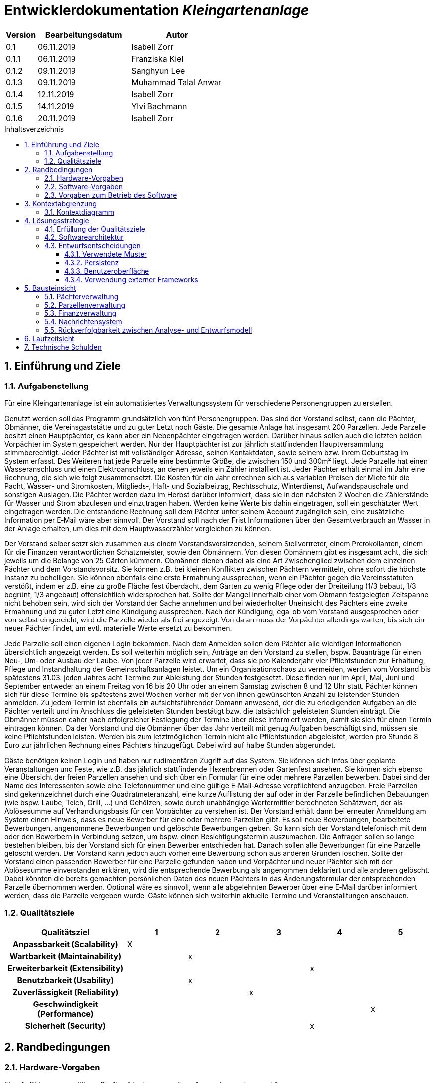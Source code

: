 = Entwicklerdokumentation __{project_name}__
:project_name: Kleingartenanlage
:company_name: Kleingartenanlage eV.
:toc:
:toclevels: 3
:toc-title: Inhaltsverzeichnis
:toc-placement!:
:sectanchors:
:numbered:

[options="header"]
[cols="1, 3, 3"]
|===
| Version | Bearbeitungsdatum | Autor
| 0.1     | 06.11.2019        | Isabell Zorr
| 0.1.1   | 06.11.2019        | Franziska Kiel
| 0.1.2   | 09.11.2019        | Sanghyun Lee
| 0.1.3   | 09.11.2019        | Muhammad Talal Anwar
| 0.1.4   | 12.11.2019        | Isabell Zorr
| 0.1.5   | 14.11.2019        | Ylvi Bachmann
| 0.1.6   | 20.11.2019        | Isabell Zorr

|===

toc::[]

== Einführung und Ziele

=== Aufgabenstellung

Für eine Kleingartenanlage ist ein automatisiertes Verwaltungssystem für verschiedene Personengruppen zu erstellen.

Genutzt werden soll das Programm grundsätzlich von fünf Personengruppen. Das sind der Vorstand
selbst, dann die Pächter, Obmänner, die Vereinsgaststätte und zu guter Letzt noch Gäste.
Die gesamte Anlage hat insgesamt 200 Parzellen. Jede Parzelle besitzt einen Hauptpächter, es kann
aber ein Nebenpächter eingetragen werden. Darüber hinaus sollen auch die letzten beiden
Vorpächter im System gespeichert werden. Nur der Hauptpächter ist zur jährlich stattfindenden
Hauptversammlung stimmberechtigt. Jeder Pächter ist mit vollständiger Adresse, seinen
Kontaktdaten, sowie seinem bzw. ihrem Geburtstag im System erfasst.
Des Weiteren hat jede Parzelle eine bestimmte Größe, die zwischen 150 und 300m² liegt. Jede Parzelle hat einen
Wasseranschluss und einen Elektroanschluss, an denen jeweils ein Zähler installiert ist. Jeder Pächter
erhält einmal im Jahr eine Rechnung, die sich wie folgt zusammensetzt. Die Kosten für ein Jahr
errechnen sich aus variablen Preisen der Miete für die Pacht, Wasser- und Stromkosten, Mitglieds-, Haft- und Sozialbeitrag,
Rechtsschutz, Winterdienst, Aufwandspauschale und sonstigen Auslagen.
Die Pächter werden dazu im
Herbst darüber informiert, dass sie in den nächsten 2 Wochen die Zählerstände für Wasser und
Strom abzulesen und einzutragen haben. Werden keine Werte bis dahin eingetragen, soll ein
geschätzter Wert eingetragen werden. Die entstandene Rechnung soll dem Pächter unter seinem
Account zugänglich sein, eine zusätzliche Information per E‐Mail wäre aber sinnvoll. Der Vorstand soll
nach der Frist Informationen über den Gesamtverbrauch an Wasser in der Anlage erhalten, um dies
mit dem Hauptwasserzähler vergleichen zu können.

Der Vorstand selber setzt sich zusammen aus einem Vorstandsvorsitzenden, seinem Stellvertreter,
einem Protokollanten, einem für die Finanzen verantwortlichen Schatzmeister, sowie den
Obmännern. Von diesen Obmännern gibt es insgesamt acht, die sich jeweils um die Belange von 25
Gärten kümmern. Obmänner dienen dabei als eine Art Zwischenglied zwischen dem einzelnen
Pächter und dem Vorstandsvorsitz. Sie können z.B. bei kleinen Konflikten zwischen Pächtern
vermitteln, ohne sofort die höchste Instanz zu behelligen. Sie können ebenfalls eine erste Ermahnung
aussprechen, wenn ein Pächter gegen die Vereinsstatuten verstößt, indem er z.B. eine zu große
Fläche fest überdacht, dem Garten zu wenig Pflege oder der Dreiteilung (1/3 bebaut, 1/3 begrünt,
1/3 angebaut) offensichtlich widersprochen hat. Sollte der Mangel innerhalb einer vom Obmann
festgelegten Zeitspanne nicht behoben sein, wird sich der Vorstand der Sache annehmen und bei
wiederholter Uneinsicht des Pächters eine zweite Ermahnung und zu guter Letzt eine Kündigung
aussprechen. Nach der Kündigung, egal ob vom Vorstand ausgesprochen oder von selbst eingereicht,
wird die Parzelle wieder als frei angezeigt. Von da an muss der Vorpächter allerdings warten, bis sich
ein neuer Pächter findet, um evtl. materielle Werte ersetzt zu bekommen.

Jede Parzelle soll einen eigenen Login bekommen. Nach dem Anmelden sollen dem Pächter alle
wichtigen Informationen übersichtlich angezeigt werden. Es soll weiterhin möglich sein, Anträge an
den Vorstand zu stellen, bspw. Bauanträge für einen Neu‐, Um‐ oder Ausbau der Laube. Von jeder
Parzelle wird erwartet, dass sie pro Kalenderjahr vier Pflichtstunden zur Erhaltung, Pflege und
Instandhaltung der Gemeinschaftsanlagen leistet. Um ein Organisationschaos zu vermeiden, werden
vom Vorstand bis spätestens 31.03. jeden Jahres acht Termine zur Ableistung der Stunden
festgesetzt. Diese finden nur im April, Mai, Juni und September entweder an einem Freitag von 16 bis
20 Uhr oder an einem Samstag zwischen 8 und 12 Uhr statt. Pächter können sich für diese Termine
bis spätestens zwei Wochen vorher mit der von ihnen gewünschten Anzahl zu leistender Stunden
anmelden. Zu jedem Termin ist ebenfalls ein aufsichtsführender Obmann anwesend, der die zu
erledigenden Aufgaben an die Pächter verteilt und im Anschluss die geleisteten Stunden bestätigt
bzw. die tatsächlich geleisteten Stunden einträgt. Die Obmänner müssen daher nach erfolgreicher
Festlegung der Termine über diese informiert werden, damit sie sich für einen Termin eintragen
können. Da der Vorstand und die Obmänner über das Jahr verteilt mit genug Aufgaben beschäftigt
sind, müssen sie keine Pflichtstunden leisten. Werden bis zum letztmöglichen Termin nicht alle
Pflichtstunden abgeleistet, werden pro Stunde 8 Euro zur jährlichen Rechnung eines Pächters
hinzugefügt. Dabei wird auf halbe Stunden abgerundet.

Gäste benötigen keinen Login und haben nur rudimentären Zugriff auf das System. Sie können sich
Infos über geplante Veranstaltungen und Feste, wie z.B. das jährlich stattfindende Hexenbrennen
oder Gartenfest ansehen. Sie können sich ebenso eine Übersicht der freien Parzellen ansehen und
sich über ein Formular für eine oder mehrere Parzellen bewerben. Dabei sind der Name des
Interessenten sowie eine Telefonnummer und eine gültige E‐Mail‐Adresse verpflichtend anzugeben.
Freie Parzellen sind gekennzeichnet durch eine Quadratmeteranzahl, eine kurze Auflistung der auf
oder in der Parzelle befindlichen Bebauungen (wie bspw. Laube, Teich, Grill, ...) und Gehölzen, sowie
durch unabhängige Wertermittler berechneten Schätzwert, der als Ablösesumme auf
Verhandlungsbasis für den Vorpächter zu verstehen ist. Der Vorstand erhält dann bei erneuter
Anmeldung am System einen Hinweis, dass es neue Bewerber für eine oder mehrere Parzellen gibt.
Es soll neue Bewerbungen, bearbeitete Bewerbungen, angenommene Bewerbungen und gelöschte
Bewerbungen geben. So kann sich der Vorstand telefonisch mit dem oder den Bewerbern in
Verbindung setzen, um bspw. einen Besichtigungstermin auszumachen. Die Anfragen sollen so lange
bestehen bleiben, bis der Vorstand sich für einen Bewerber entschieden hat. Danach sollen alle
Bewerbungen für eine Parzelle gelöscht werden. Der Vorstand kann jedoch auch vorher eine
Bewerbung schon aus anderen Gründen löschen. Sollte der Vorstand einen passenden Bewerber für
eine Parzelle gefunden haben und Vorpächter und neuer Pächter sich mit der Ablösesumme
einverstanden erklären, wird die entsprechende Bewerbung als angenommen deklariert und alle
anderen gelöscht. Dabei könnten die bereits gemachten persönlichen Daten des neuen Pächters in
das Änderungsformular der entsprechenden Parzelle übernommen werden. Optional wäre es
sinnvoll, wenn alle abgelehnten Bewerber über eine E‐Mail darüber informiert werden, dass die
Parzelle vergeben wurde. Gäste können sich weiterhin aktuelle Termine und Veranstalltungen anschauen.


=== Qualitätsziele
[options="header"]
[cols="2h,^1,^1,^1,^1,^1"]
|===
|Qualitätsziel
|1
|2
|3
|4
|5

|Anpassbarkeit (Scalability)
|X
|
|
|
|

|Wartbarkeit (Maintainability)
|
|x
|
|
|

|Erweiterbarkeit (Extensibility)
|
|
|
|x
|

|Benutzbarkeit (Usability)
|
|x
|
|
|

|Zuverlässigkeit (Reliability)
|
|
|x
|
|

|Geschwindigkeit (Performance)
|
|
|
|
|x

|Sicherheit (Security)
|
|
|
|x
|

|===


== Randbedingungen
=== Hardware-Vorgaben
Eine Aufführung von nötigen Geräten/Hardware um diese Anwendung nutzen zu können.

* Server
* Computer
* Tastatur
* Maus

=== Software-Vorgaben
Hier folgt eine Aufführung von notwendiger Software um die Anwendung zu nutzen.
Notwendige Javaversion: +

* Java 11.0 (oder neuer)

Nutzbare Internet Browser: +

* Google Chrome
* Mozilla Firefox

=== Vorgaben zum Betrieb des Software

Dieser Abschnitt verschafft einen Überblick über die vorgesehene Nutzung des Produktes nach Fertigstellung
und unter welchen Umständen diese erfolgt.

Das System wird von den Pächtern der _{project_name}_ genutzt und dient der Übersicht der Parzelle
und dem Managen der Anlage für den Vorstand. Auch können sich Gäste über Neuigkeiten informieren und sich
auf Parzellen bewerben. Die Software läuft auf einem Server und ist für alle Nutzer 24/7 über einen
Browser erreichbar.

Die Hauptnutzer der Software werden die Pächter (tenants), die wenig bis viel Erfahrung mit Software haben,
und die Vorstandsmitglieder, die ebenfalls wenig bis viel Erfahrung im Umgang haben.

Das System soll wenig Wartung bedürfen, da die Aufwandskosten für den Vorstand zu hoch wären.
Sämtliche Daten sollten in einer Datenbank gespeichert werden und durch die Anwendung erreichbar sein.

== Kontextabgrenzung
=== Kontextdiagramm
image::models/analysis/System Context Diagram_v2.png[]
Kontextdiagramm

== Lösungsstrategie
=== Erfüllung der Qualitätsziele
[options="header"]
|===
| Qualitätsziel |Lösungsansatz

| Anpassbarkeit (Scalability)
| - Vermeidung von Codewiederholung +
- Kopieren von Funktionen

| Wartbarkeit (Maintainability)
| - Nutzung von einzelnen Packages und Komponenten +
- Sicherstellen, dass Komponenten von anderen Komponenten (wieder-) verwendet werden können

| Erweiterbarkeit (Extensibility)
| - Nutzung  von Packages und Frameworks

| Benutzbarkeit (Usability)
| -


| Zuverlässigkeit (Reliability)
| Tests mit JUnit

| Sicherheit (Security)
| Nutzung von einmaligen Passwörtern
|===

=== Softwarearchitektur

image::models/analysis/Top Level Architechture_v2.png[]
Top-Level-Architektur

image::models/analysis/Client Server Model of the Application.png[]
Client-Server-Modell der Anwendung

=== Entwurfsentscheidungen

==== Verwendete Muster
* Spring MVC

==== Persistenz
Die Anwendung verwendet *Hibernate Annotation basiertes Mapping*, um Java Klassen zu den Datenbanktabellen zuordnen. Als Datenbank wird *H2* verwendet. Die Persistenz ist standardmäßig deaktiviert. Um den Persistenzspeicher zu aktivieren, müssen die folgenden zwei Zeilen in der Datei application.properties nicht auskommentiert werden:

....
# spring.datasource.url=jdbc:h2:./db/kleingarten
# spring.jpa.hibernate.ddl-auto=update
....

==== Benutzeroberfläche
image::models/design/user-interface.png[]

==== Verwendung externer Frameworks

[options="header", cols="1,3,3"]
|===
| Externe Klasse                  | Pfad der externen Klasse                                   | Verwendet von (Klasse der eigenen Anwendung)
| Salespoint.AbstractEntity       | org.salespointframework.core.AbstractEntity                | finance.Fee
| Salespoint.Catalog              | org.salespointframework.catalog                            | plot.PlotCatalog
| Salespoint.DataInitializer      | org.salespointframework.core.DataInitializer              a|
* tenant.TenantDataInitializer +
* fee.FeeDataInitializer
| Salespoint.Product              | org.salespointframework.catalog.Product                    | plot.Plot
| Salespoint.Role                 | org.salespointframework.useraccount.Role                   | tenant.TenantDataIntializer
| Salespoint.SalespointIdentifier | org.salespointframework.core.SalespointIdentifier          | finance.Fee
| Salespoint.UserAccount          | org.salespointframework.useraccount.UserAccount            | tenant.Tenant
| Salespoint.UserAccountManager   | org.salespointframework.useraccount.UserAccountManager     | tenant.TenantManager
| Spring.Assert                   | org.springframework.util.Assert                           a|
* tenant.TenantController +
* tenant.TenantManager
| Spring.CrudRepository           | org.springframework.data.repository.CrudRepository        a|
* tenant.TenantRepository +
* finance.FeeCatalog
| Spring.Errors                   | org.springframework.validation.Errors                      | message.MessageController
| Spring.MailMessage              | org.springframework.mail.MailMessage                       | message.MessageController
| Spring.MailSender               | org.springframework.mail.MailSender                        | message.MessageController
| Spring.Model                    | org.springframework.ui.Model                              a|
* finance.FeeController +
* message.MessageController +
* plot.PlotController +
* tenant.tenantController
| Spring.Streamable               | org.springframework.data.util.Streamable                  a|
* tenant.TenantManager +
* finance.FeeCatalog

|===

== Bausteinsicht

=== Pächterverwaltung
image::models/analysis/KleinGartenAnlage.tenant.png[]

[options="header"]
|===
|Klasse/Enumeration |Description

|Tenant
|Die Pächerklasse beschreibt den Pächter der Parzelle und erbt vom Salespoint-UserAccount
|TenantController
|Ein Spring MVC Controller um neue Pächter hinzuzufügen und bereits bestehende anzuzeigen

|TenantManager
|Serviceklasse um Pächter zu managen

|TenantRepository
|Ein Repositoryinterface um Pächterinstanzen zu managen

|RegistrationForm
|Dient der Registrierung eines neuen Pächters über das Bewerbungsformular

|TenantDataInitializer
|Eine Klasse zum Erzeugen vorhandener Nutzer zum Systemstart.
|===

=== Parzellenverwaltung
image::models/analysis/PlotManagement.png[Parzellenverwaltung]

[options="header"]
|===
|Klasse/Enumeration |Description
|Plot
|beschreibt die Parzelle mit ihren benötigten Daten und speichert Pächter und Nebenpächter

|PlotStatus
|Status einer Parzelle; mögliche Werte:

- FREE Parzelle hat keinen zugehörigen Pächter
- TAKEN Parzelle wird gemietet

|Procedure
|dient der Speicherung der veränderlichen Daten der Parzelle, welche im Zusammenhang mit der Rechnungserstellung benötigt werden

|PlotService
|implementiert sämtliche Use Cases des Plot Package

|PlotController
|bearbeitet und beantwortet die Aufrufe der unterschiedlichen Seiten

|...Form
|beschreiben die Formulare, mit welchen z.B. neue Parzellen angelegt und Daten einer bestehenden Parzelle verändert werden können +
(werden hier vereinfacht zusammengefasst, um Übersichtlichkeit zu gewährleisten)

|PlotCatalog
|dient der Verwaltung und Filterung der Instanzen der Parzellen

|Tenant
|Bezug auf die Pächterklasse aus dem Tenant Package; dient der Speicherung der Nebenpächter in der zugehörigen Parzelle
|===

=== Finanzverwaltung
image::models/analysis/KleinGartenAnlagen.finance.png[]

[options="header"]
|===
|Klasse/Enumeration |Description
|Fee
|Die Fee Klasse beschreibt den Preis der Parzelle mit benötigen Daten

|FeeController
|Die FeeController Klasse ist verantwortlich für die Aufrufe der verschiedene (Html) Seiten

|FeeManagement
|Die FeeManagement Klasse ist verantwortlich für die Verwaltung der Preisliste

|FeeCatalog
|Die FeeCatalog Klasse filtert Daten unter Namen oder BillId

|Bill
|Die Bill Klasse erstellt eine jährliche Rechnung

|===

=== Nachrichtensystem
image::models/analysis/KleinGartenAnlagen.message.png[]

[options="header"]
|===
| Klasse/Enumeration | Description
| Message            | Die Message Klasse beschreibt eine Nachricht, die von dem System geschickt wird.
| MessageController  | Die MessageController Klasse ist verantwortlich für das Schicken und Erzeugen einer Nachricht.
|===

=== Rückverfolgbarkeit zwischen Analyse- und Entwurfsmodell

[options="header"]
|===
|Klasse/Enumeration (Analysemodell) |Klasse/Enumeration (Entwurfsmodell)
|Parzelle  |Plot
|===

== Laufzeitsicht
* Komponentenbezogene Sequenzdiagramme, welche darstellen, wie die Anwendung mit externen Frameworks (zB. Salespoint, Spring) interagiert.

== Technische Schulden
* Auflistung der nicht erreichten Quality Gates und der zugehörigen SonarQube Issues
